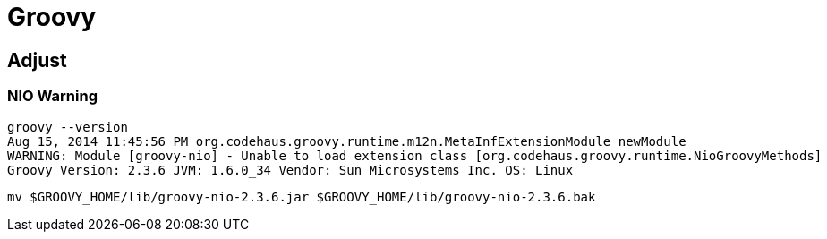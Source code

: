 = Groovy

== Adjust

=== NIO Warning

----
groovy --version
Aug 15, 2014 11:45:56 PM org.codehaus.groovy.runtime.m12n.MetaInfExtensionModule newModule
WARNING: Module [groovy-nio] - Unable to load extension class [org.codehaus.groovy.runtime.NioGroovyMethods]
Groovy Version: 2.3.6 JVM: 1.6.0_34 Vendor: Sun Microsystems Inc. OS: Linux
----

[source,shell]
mv $GROOVY_HOME/lib/groovy-nio-2.3.6.jar $GROOVY_HOME/lib/groovy-nio-2.3.6.bak

